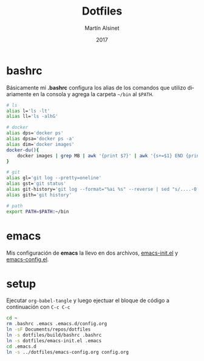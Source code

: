 
#+TITLE: Dotfiles
#+AUTHOR: Martín Alsinet
#+DATE: 2017
#+OPTIONS: toc:nil ':t num:nil
#+LANGUAGE: en

* bashrc

Básicamente mi *.bashrc* configura los alias de los comandos que utilizo diariamente en la consola y agrega la carpeta =~/bin= al =$PATH=.

#+BEGIN_SRC sh :tangle build/bashrc
# ls
alias l='ls -lt'
alias ll='ls -alhG'

# docker
alias dps='docker ps'
alias dpsa='docker ps -a'
alias dim='docker images'
docker-du(){
    docker images | grep MB | awk '{print $7}' | awk '{s+=$1} END {print s" MB"}'
}

# git
alias gl='git log --pretty=oneline'
alias gst='git status'
alias git-history='git log --format="%ai %s" --reverse | sed "s/....-0[35]00 /  /"'
alias gith='git history'

# path
export PATH=$PATH:~/bin
#+END_SRC

* emacs

Mis configuración de *emacs* la llevo en dos archivos, [[file:emacs-init.el][emacs-init.el]] y [[file:emacs-config.el][emacs-config.el]].

* setup

Ejecutar =org-babel-tangle= y luego ejectuar el bloque de código a continuación con =C-c C-c=

#+BEGIN_SRC sh
cd ~
rm .bashrc .emacs .emacs.d/config.org
ln -sF Documents/repos/dotfiles
ln -s dotfiles/build/bashrc .bashrc
ln -s dotfiles/emacs-init.el .emacs
cd .emacs.d
ln -s ../dotfiles/emacs-config.org config.org
#+END_SRC

#+RESULTS:

